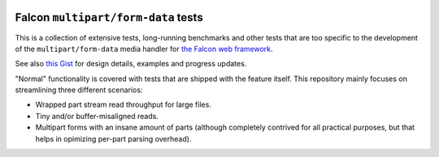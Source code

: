 |Build Status|

Falcon ``multipart/form-data`` tests
====================================

This is a collection of extensive tests, long-running benchmarks and other
tests that are too specific to the development of the ``multipart/form-data``
media handler for `the Falcon web framework <https://falconframework.org>`_.

See also `this Gist <https://gist.github.com/vytas7/34c60e5ac3a4bc2f2eb0af2428d77003>`_
for design details, examples and progress updates.

"Normal" functionality is covered with tests that are shipped with the feature
itself. This repository mainly focuses on streamlining three different
scenarios:

* Wrapped part stream read throughput for large files.
* Tiny and/or buffer-misaligned reads.
* Multipart forms with an insane amount of parts (although completely contrived
  for all practical purposes, but that helps in opimizing per-part parsing
  overhead).


.. |Build Status| image:: https://api.travis-ci.org/vytas7/falcon-multipart-tests.svg
   :target: https://travis-ci.org/vytas7/falcon-multipart-tests
